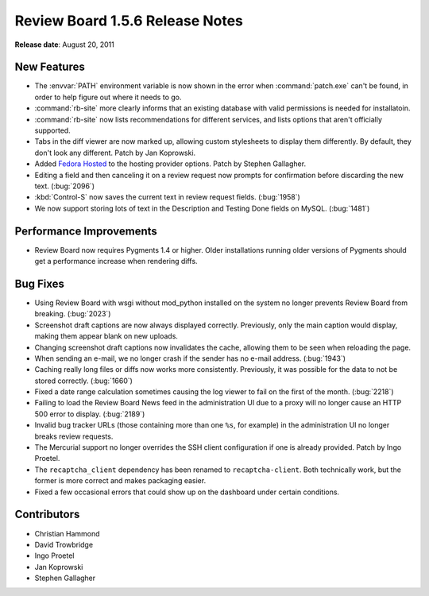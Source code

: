 ================================
Review Board 1.5.6 Release Notes
================================


**Release date**: August 20, 2011


New Features
============

* The :envvar:`PATH` environment variable is now shown in the error when
  :command:`patch.exe` can't be found, in order to help figure out where
  it needs to go.

* :command:`rb-site` more clearly informs that an existing database with
  valid permissions is needed for installatoin.

* :command:`rb-site` now lists recommendations for different services,
  and lists options that aren't officially supported.

* Tabs in the diff viewer are now marked up, allowing custom stylesheets to
  display them differently. By default, they don't look any different.
  Patch by Jan Koprowski.

* Added `Fedora Hosted`_ to the hosting provider options. Patch by
  Stephen Gallagher.

* Editing a field and then canceling it on a review request now prompts
  for confirmation before discarding the new text. (:bug:`2096`)

* :kbd:`Control-S` now saves the current text in review request fields.
  (:bug:`1958`)

* We now support storing lots of text in the Description and Testing Done
  fields on MySQL. (:bug:`1481`)

.. _`Fedora Hosted`: https://fedorahosted.org/


Performance Improvements
========================

* Review Board now requires Pygments 1.4 or higher. Older installations
  running older versions of Pygments should get a performance increase
  when rendering diffs.


Bug Fixes
=========

* Using Review Board with wsgi without mod_python installed on the system
  no longer prevents Review Board from breaking. (:bug:`2023`)

* Screenshot draft captions are now always displayed correctly. Previously,
  only the main caption would display, making them appear blank on new
  uploads.

* Changing screenshot draft captions now invalidates the cache, allowing them
  to be seen when reloading the page.

* When sending an e-mail, we no longer crash if the sender has no e-mail
  address. (:bug:`1943`)

* Caching really long files or diffs now works more consistently. Previously,
  it was possible for the data to not be stored correctly. (:bug:`1660`)

* Fixed a date range calculation sometimes causing the log viewer to fail
  on the first of the month. (:bug:`2218`)

* Failing to load the Review Board News feed in the administration UI due to
  a proxy will no longer cause an HTTP 500 error to display. (:bug:`2189`)

* Invalid bug tracker URLs (those containing more than one ``%s``, for
  example) in the administration UI no longer breaks review requests.

* The Mercurial support no longer overrides the SSH client configuration
  if one is already provided. Patch by Ingo Proetel.

* The ``recaptcha_client`` dependency has been renamed to
  ``recaptcha-client``. Both technically work, but the former is more
  correct and makes packaging easier.

* Fixed a few occasional errors that could show up on the dashboard under
  certain conditions.


Contributors
============

* Christian Hammond
* David Trowbridge
* Ingo Proetel
* Jan Koprowski
* Stephen Gallagher

